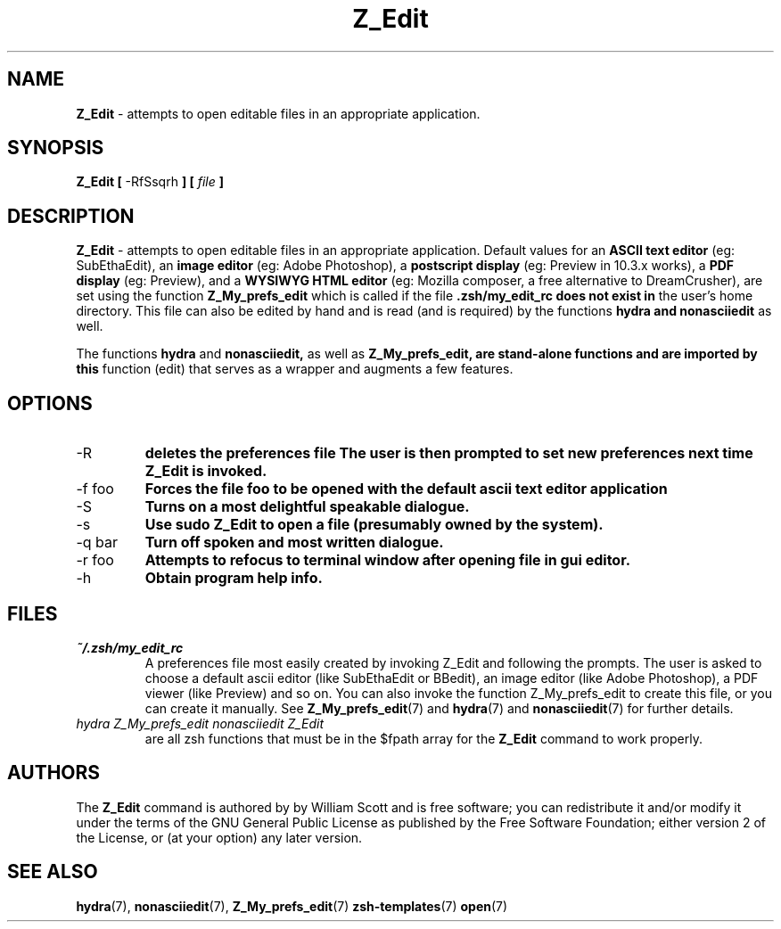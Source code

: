 .\" Process this file with
.\" groff -man -Tascii foo.1
.\"
.TH Z_Edit 7 "March 19, 2005" "Mac OS X" "Mac OS X Darwin customization" 
.SH NAME
.B Z_Edit 
\- attempts to open editable files in an appropriate application.

.SH SYNOPSIS
.B Z_Edit [
-RfSsqrh
.B ] [
.I file
.B ]

.SH DESCRIPTION
.B Z_Edit 
\- attempts to open editable files in an appropriate application.
Default values for an 
.B ASCII text editor 
(eg: SubEthaEdit), an 
.B image editor
(eg: Adobe Photoshop), a 
.B postscript display 
(eg: Preview in 10.3.x works),
a 
.B PDF display 
(eg: Preview), and a 
.B WYSIWYG HTML editor 
(eg: Mozilla composer, a free alternative to DreamCrusher), 
are set using the function
.B Z_My_prefs_edit 
which is called if the file 
.B .zsh/my_edit_rc does not exist in
the user's home directory.  This file can also be edited by hand and is
read (and is required) by the functions 
.B hydra and 
.B nonasciiedit 
as well.

The functions 
.B hydra 
and 
.B nonasciiedit, 
as well as 
.B Z_My_prefs_edit, are stand-alone functions and are imported by this 
function (edit) that serves as a wrapper and augments a few features.

.SH OPTIONS

.IP "-R" 
.B deletes the preferences file 
.zsh/my_edit_rc
.B The user is then prompted to set new preferences next time Z_Edit is invoked.

.IP "-f foo"              
.B Forces the file foo to be opened with the default ascii text editor application

.IP "-S"              
.B Turns on a most delightful speakable dialogue.

.IP "-s"                  
.B Use sudo Z_Edit to open a file (presumably owned by the system).

.IP "-q bar"              
.B Turn off spoken and most written dialogue.

.IP "-r foo"     
.B Attempts to refocus to terminal window after opening file in gui editor.

.IP "-h"                  
.B Obtain program help info.

.SH FILES
.I ~/.zsh/my_edit_rc
.RS
A preferences file most easily created by invoking Z_Edit and following the prompts.
The user is asked to choose a default ascii editor (like SubEthaEdit or BBedit),
an image editor (like Adobe Photoshop), a PDF viewer (like Preview) and so on.
You can also invoke the function Z_My_prefs_edit to create this file, or you can
create it manually. See
.BR Z_My_prefs_edit (7)
and
.BR hydra (7)
and
.BR nonasciiedit (7)
for further details.
.RE
.I hydra
.I Z_My_prefs_edit
.I nonasciiedit
.I Z_Edit
.RS
are all zsh functions that must be in the $fpath array for the  
.B Z_Edit
command to work properly.  

.SH AUTHORS
The 
.B Z_Edit
command is authored by by William Scott and is
free software; you can redistribute it and/or modify 
it under the terms of the GNU General Public License as published by 
the Free Software Foundation; either version 2 of the License, or 
(at your option) any later version.

.SH "SEE ALSO"
.BR hydra (7),
.BR nonasciiedit (7),
.BR Z_My_prefs_edit (7)
.BR zsh-templates (7)
.BR open (7)

